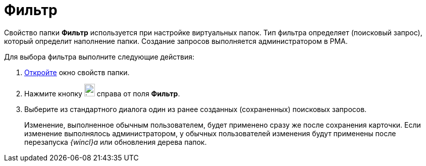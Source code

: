 = Фильтр

Свойство папки *Фильтр* используется при настройке виртуальных папок. Тип фильтра определяет (поисковый запрос), который определит наполнение папки. Создание запросов выполняется администратором в РМА.

Для выбора фильтра выполните следующие действия:

. xref:Folder_properties.adoc[Откройте] окно свойств папки.
. Нажмите кнопку image:buttons/threedots_folder.png[image,width=21,height=25] справа от поля *Фильтр*.
. Выберите из стандартного диалога один из ранее созданных (сохраненных) поисковых запросов.
+
Изменение, выполненное обычным пользователем, будет применено сразу же после сохранения карточки. Если изменение выполнялось администратором, у обычных пользователей изменения будут применены после перезапуска _{wincl}а_ или обновления дерева папок.
